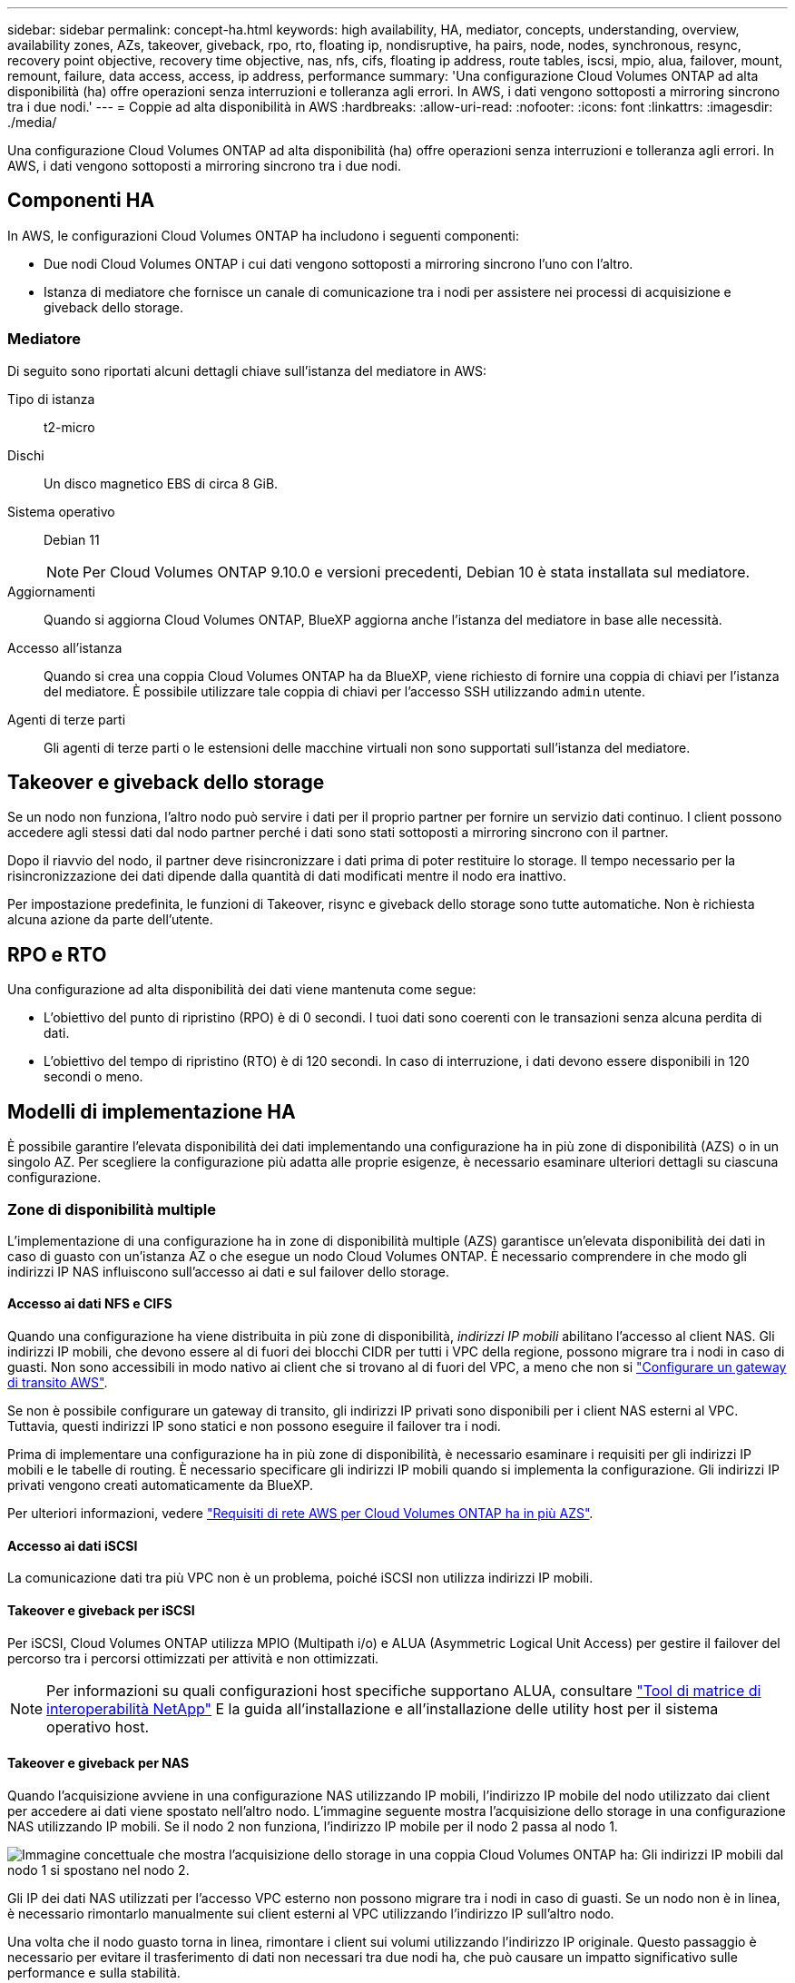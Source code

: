 ---
sidebar: sidebar 
permalink: concept-ha.html 
keywords: high availability, HA, mediator, concepts, understanding, overview, availability zones, AZs, takeover, giveback, rpo, rto, floating ip, nondisruptive, ha pairs, node, nodes, synchronous, resync, recovery point objective, recovery time objective, nas, nfs, cifs, floating ip address, route tables, iscsi, mpio, alua, failover, mount, remount, failure, data access, access, ip address, performance 
summary: 'Una configurazione Cloud Volumes ONTAP ad alta disponibilità (ha) offre operazioni senza interruzioni e tolleranza agli errori. In AWS, i dati vengono sottoposti a mirroring sincrono tra i due nodi.' 
---
= Coppie ad alta disponibilità in AWS
:hardbreaks:
:allow-uri-read: 
:nofooter: 
:icons: font
:linkattrs: 
:imagesdir: ./media/


[role="lead"]
Una configurazione Cloud Volumes ONTAP ad alta disponibilità (ha) offre operazioni senza interruzioni e tolleranza agli errori. In AWS, i dati vengono sottoposti a mirroring sincrono tra i due nodi.



== Componenti HA

In AWS, le configurazioni Cloud Volumes ONTAP ha includono i seguenti componenti:

* Due nodi Cloud Volumes ONTAP i cui dati vengono sottoposti a mirroring sincrono l'uno con l'altro.
* Istanza di mediatore che fornisce un canale di comunicazione tra i nodi per assistere nei processi di acquisizione e giveback dello storage.




=== Mediatore

Di seguito sono riportati alcuni dettagli chiave sull'istanza del mediatore in AWS:

Tipo di istanza:: t2-micro
Dischi:: Un disco magnetico EBS di circa 8 GiB.
Sistema operativo:: Debian 11
+
--

NOTE: Per Cloud Volumes ONTAP 9.10.0 e versioni precedenti, Debian 10 è stata installata sul mediatore.

--
Aggiornamenti:: Quando si aggiorna Cloud Volumes ONTAP, BlueXP aggiorna anche l'istanza del mediatore in base alle necessità.
Accesso all'istanza:: Quando si crea una coppia Cloud Volumes ONTAP ha da BlueXP, viene richiesto di fornire una coppia di chiavi per l'istanza del mediatore. È possibile utilizzare tale coppia di chiavi per l'accesso SSH utilizzando `admin` utente.
Agenti di terze parti:: Gli agenti di terze parti o le estensioni delle macchine virtuali non sono supportati sull'istanza del mediatore.




== Takeover e giveback dello storage

Se un nodo non funziona, l'altro nodo può servire i dati per il proprio partner per fornire un servizio dati continuo. I client possono accedere agli stessi dati dal nodo partner perché i dati sono stati sottoposti a mirroring sincrono con il partner.

Dopo il riavvio del nodo, il partner deve risincronizzare i dati prima di poter restituire lo storage. Il tempo necessario per la risincronizzazione dei dati dipende dalla quantità di dati modificati mentre il nodo era inattivo.

Per impostazione predefinita, le funzioni di Takeover, risync e giveback dello storage sono tutte automatiche. Non è richiesta alcuna azione da parte dell'utente.



== RPO e RTO

Una configurazione ad alta disponibilità dei dati viene mantenuta come segue:

* L'obiettivo del punto di ripristino (RPO) è di 0 secondi. I tuoi dati sono coerenti con le transazioni senza alcuna perdita di dati.
* L'obiettivo del tempo di ripristino (RTO) è di 120 secondi. In caso di interruzione, i dati devono essere disponibili in 120 secondi o meno.




== Modelli di implementazione HA

È possibile garantire l'elevata disponibilità dei dati implementando una configurazione ha in più zone di disponibilità (AZS) o in un singolo AZ. Per scegliere la configurazione più adatta alle proprie esigenze, è necessario esaminare ulteriori dettagli su ciascuna configurazione.



=== Zone di disponibilità multiple

L'implementazione di una configurazione ha in zone di disponibilità multiple (AZS) garantisce un'elevata disponibilità dei dati in caso di guasto con un'istanza AZ o che esegue un nodo Cloud Volumes ONTAP. È necessario comprendere in che modo gli indirizzi IP NAS influiscono sull'accesso ai dati e sul failover dello storage.



==== Accesso ai dati NFS e CIFS

Quando una configurazione ha viene distribuita in più zone di disponibilità, _indirizzi IP mobili_ abilitano l'accesso al client NAS. Gli indirizzi IP mobili, che devono essere al di fuori dei blocchi CIDR per tutti i VPC della regione, possono migrare tra i nodi in caso di guasti. Non sono accessibili in modo nativo ai client che si trovano al di fuori del VPC, a meno che non si link:task-setting-up-transit-gateway.html["Configurare un gateway di transito AWS"].

Se non è possibile configurare un gateway di transito, gli indirizzi IP privati sono disponibili per i client NAS esterni al VPC. Tuttavia, questi indirizzi IP sono statici e non possono eseguire il failover tra i nodi.

Prima di implementare una configurazione ha in più zone di disponibilità, è necessario esaminare i requisiti per gli indirizzi IP mobili e le tabelle di routing. È necessario specificare gli indirizzi IP mobili quando si implementa la configurazione. Gli indirizzi IP privati vengono creati automaticamente da BlueXP.

Per ulteriori informazioni, vedere link:reference-networking-aws.html#aws-networking-requirements-for-cloud-volumes-ontap-ha-in-multiple-azs["Requisiti di rete AWS per Cloud Volumes ONTAP ha in più AZS"].



==== Accesso ai dati iSCSI

La comunicazione dati tra più VPC non è un problema, poiché iSCSI non utilizza indirizzi IP mobili.



==== Takeover e giveback per iSCSI

Per iSCSI, Cloud Volumes ONTAP utilizza MPIO (Multipath i/o) e ALUA (Asymmetric Logical Unit Access) per gestire il failover del percorso tra i percorsi ottimizzati per attività e non ottimizzati.


NOTE: Per informazioni su quali configurazioni host specifiche supportano ALUA, consultare http://mysupport.netapp.com/matrix["Tool di matrice di interoperabilità NetApp"^] E la guida all'installazione e all'installazione delle utility host per il sistema operativo host.



==== Takeover e giveback per NAS

Quando l'acquisizione avviene in una configurazione NAS utilizzando IP mobili, l'indirizzo IP mobile del nodo utilizzato dai client per accedere ai dati viene spostato nell'altro nodo. L'immagine seguente mostra l'acquisizione dello storage in una configurazione NAS utilizzando IP mobili. Se il nodo 2 non funziona, l'indirizzo IP mobile per il nodo 2 passa al nodo 1.

image:diagram_takeover_giveback.png["Immagine concettuale che mostra l'acquisizione dello storage in una coppia Cloud Volumes ONTAP ha: Gli indirizzi IP mobili dal nodo 1 si spostano nel nodo 2."]

Gli IP dei dati NAS utilizzati per l'accesso VPC esterno non possono migrare tra i nodi in caso di guasti. Se un nodo non è in linea, è necessario rimontarlo manualmente sui client esterni al VPC utilizzando l'indirizzo IP sull'altro nodo.

Una volta che il nodo guasto torna in linea, rimontare i client sui volumi utilizzando l'indirizzo IP originale. Questo passaggio è necessario per evitare il trasferimento di dati non necessari tra due nodi ha, che può causare un impatto significativo sulle performance e sulla stabilità.

È possibile identificare facilmente l'indirizzo IP corretto da BlueXP selezionando il volume e facendo clic su *Mount Command*.



=== Singola zona di disponibilità

L'implementazione di una configurazione ha in una singola zona di disponibilità (AZ) può garantire un'elevata disponibilità dei dati in caso di guasto di un'istanza che esegue un nodo Cloud Volumes ONTAP. Tutti i dati sono accessibili in modo nativo dall'esterno del VPC.


NOTE: BlueXP crea un https://docs.aws.amazon.com/AWSEC2/latest/UserGuide/placement-groups.html["Gruppo di posizionamento AWS Spread"^] E lancia i due nodi ha in quel gruppo di posizionamento. Il gruppo di posizionamento riduce il rischio di guasti simultanei distribuendo le istanze su hardware sottostante distinto. Questa funzionalità migliora la ridondanza dal punto di vista del calcolo e non dal punto di vista del guasto del disco.



==== Accesso ai dati

Poiché questa configurazione si trova in un singolo AZ, non richiede indirizzi IP mobili. È possibile utilizzare lo stesso indirizzo IP per l'accesso ai dati dall'interno del VPC e dall'esterno del VPC.

La seguente immagine mostra una configurazione ha in un singolo AZ. I dati sono accessibili dall'interno del VPC e dall'esterno del VPC.

image:diagram_single_az.png["Immagine concettuale che mostra una configurazione ONTAP ha in una singola zona di disponibilità che consente l'accesso ai dati dall'esterno del VPC."]



==== Takeover e giveback

Per iSCSI, Cloud Volumes ONTAP utilizza MPIO (Multipath i/o) e ALUA (Asymmetric Logical Unit Access) per gestire il failover del percorso tra i percorsi ottimizzati per attività e non ottimizzati.


NOTE: Per informazioni su quali configurazioni host specifiche supportano ALUA, consultare http://mysupport.netapp.com/matrix["Tool di matrice di interoperabilità NetApp"^] E la guida all'installazione e all'installazione delle utility host per il sistema operativo host.

Per le configurazioni NAS, gli indirizzi IP dei dati possono migrare tra i nodi ha in caso di guasti. In questo modo si garantisce l'accesso del client allo storage.



== Come funziona lo storage in una coppia ha

A differenza di un cluster ONTAP, lo storage in una coppia Cloud Volumes ONTAP ha non viene condiviso tra i nodi. I dati vengono invece sottoposti a mirroring sincrono tra i nodi in modo che siano disponibili in caso di guasto.



=== Allocazione dello storage

Quando si crea un nuovo volume e sono necessari dischi aggiuntivi, BlueXP assegna lo stesso numero di dischi a entrambi i nodi, crea un aggregato mirrorato e crea il nuovo volume. Ad esempio, se sono necessari due dischi per il volume, BlueXP assegna due dischi per nodo per un totale di quattro dischi.



=== Configurazioni dello storage

È possibile utilizzare una coppia ha come configurazione Active-Active, in cui entrambi i nodi servono i dati ai client, o come configurazione Active-passive, in cui il nodo passivo risponde alle richieste di dati solo se ha assunto lo storage per il nodo attivo.


NOTE: È possibile impostare una configurazione Active-Active solo quando si utilizza BlueXP nella vista del sistema di storage.



=== Aspettative di performance

Una configurazione Cloud Volumes ONTAP ha replica in modo sincrono i dati tra i nodi, consumando la larghezza di banda della rete. Di conseguenza, rispetto a una configurazione Cloud Volumes ONTAP a nodo singolo, è possibile aspettarsi le seguenti performance:

* Per le configurazioni ha che servono dati da un solo nodo, le prestazioni di lettura sono paragonabili alle prestazioni di lettura di una configurazione a nodo singolo, mentre le prestazioni di scrittura sono inferiori.
* Per le configurazioni ha che servono dati da entrambi i nodi, le performance di lettura sono superiori rispetto alle performance di lettura di una configurazione a nodo singolo e le performance di scrittura sono uguali o superiori.


Per ulteriori informazioni sulle prestazioni di Cloud Volumes ONTAP, vedere link:concept-performance.html["Performance"].



=== Accesso client allo storage

I client devono accedere ai volumi NFS e CIFS utilizzando l'indirizzo IP dei dati del nodo su cui risiede il volume. Se i client NAS accedono a un volume utilizzando l'indirizzo IP del nodo partner, il traffico passa tra entrambi i nodi, riducendo le performance.


TIP: Se si sposta un volume tra nodi in una coppia ha, è necessario rimontarlo utilizzando l'indirizzo IP dell'altro nodo. In caso contrario, si possono ottenere prestazioni ridotte. Se i client supportano i riferimenti NFSv4 o il reindirizzamento delle cartelle per CIFS, è possibile attivare tali funzionalità sui sistemi Cloud Volumes ONTAP per evitare di rimontare il volume. Per ulteriori informazioni, consultare la documentazione di ONTAP.

È possibile identificare facilmente l'indirizzo IP corretto tramite l'opzione _Mount Command_ nel pannello Manage Volumes (Gestisci volumi) di BlueXP.

image::screenshot_mount_option.png[400]
